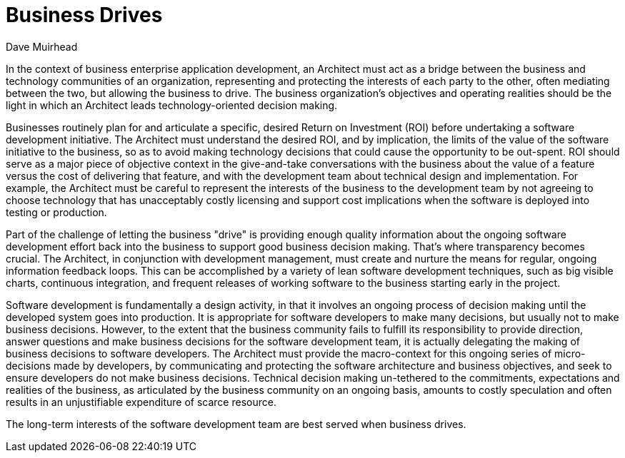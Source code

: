= ﻿Business Drives
:author: Dave Muirhead

In the context of business enterprise application development, an Architect must act as a bridge between the business and technology communities of an organization, representing and protecting the interests of each party to the other, often mediating between the two, but allowing the business to drive.
The business organization's objectives and operating realities should be the light in which an Architect leads technology-oriented decision making.

Businesses routinely plan for and articulate a specific, desired Return on Investment (ROI) before undertaking a software development initiative.
The Architect must understand the desired ROI, and by implication, the limits of the value of the software initiative to the business, so as to avoid making technology decisions that could cause the opportunity to be out-spent.
ROI should serve as a major piece of objective context in the give-and-take conversations with the business about the value of a feature versus the cost of delivering that feature, and with the development team about technical design and implementation.
For example, the Architect must be careful to represent the interests of the business to the development team by not agreeing to choose technology that has unacceptably costly licensing and support cost implications when the software is deployed into testing or production.

Part of the challenge of letting the business "drive" is providing enough quality information about the ongoing software development effort back into the business to support good business decision making.
That’s where transparency becomes crucial.
The Architect, in conjunction with development management, must create and nurture the means for regular, ongoing information feedback loops.
This can be accomplished by a variety of lean software development techniques, such as big visible charts, continuous integration, and frequent releases of working software to the business starting early in the project.

Software development is fundamentally a design activity, in that it involves an ongoing process of decision making until the developed system goes into production.
It is appropriate for software developers to make many decisions, but usually not to make business decisions.
However, to the extent that the business community fails to fulfill its responsibility to provide direction, answer questions and make business decisions for the software development team, it is actually delegating the making of business decisions to software developers.
The Architect must provide the macro-context for this ongoing series of micro-decisions made by developers, by communicating and protecting the software architecture and business objectives, and seek to ensure developers do not make business decisions.
Technical decision making un-tethered to the commitments, expectations and realities of the business, as articulated by the business community on an ongoing basis, amounts to costly speculation and often results in an unjustifiable expenditure of scarce resource.

The long-term interests of the software development team are best served when business drives.
